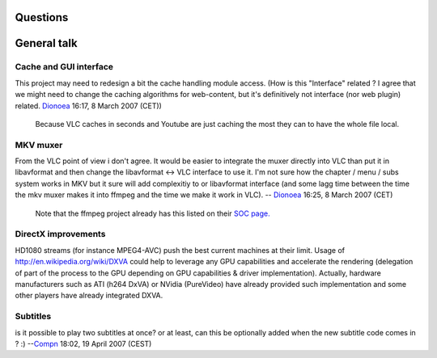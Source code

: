 Questions
---------

General talk
------------

Cache and GUI interface
~~~~~~~~~~~~~~~~~~~~~~~

This project may need to redesign a bit the cache handling module access. (How is this "Interface" related ? I agree that we might need to change the caching algorithms for web-content, but it's definitively not interface (nor web plugin) related. `Dionoea <User:Dionoea>`__ 16:17, 8 March 2007 (CET))

   Because VLC caches in seconds and Youtube are just caching the most they can to have the whole file local.

MKV muxer
~~~~~~~~~

From the VLC point of view i don't agree. It would be easier to integrate the muxer directly into VLC than put it in libavformat and then change the libavformat <-> VLC interface to use it. I'm not sure how the chapter / menu / subs system works in MKV but it sure will add complexitiy to or libavformat interface (and some lagg time between the time the mkv muxer makes it into ffmpeg and the time we make it work in VLC). -- `Dionoea <User:Dionoea>`__ 16:25, 8 March 2007 (CET)

   Note that the ffmpeg project already has this listed on their `SOC page. <http://wiki.multimedia.cx/index.php?title=Summer_Of_Code_2007>`__

DirectX improvements
~~~~~~~~~~~~~~~~~~~~

HD1080 streams (for instance MPEG4-AVC) push the best current machines at their limit. Usage of http://en.wikipedia.org/wiki/DXVA could help to leverage any GPU capabilities and accelerate the rendering (delegation of part of the process to the GPU depending on GPU capabilities & driver implementation). Actually, hardware manufacturers such as ATI (h264 DxVA) or NVidia (PureVideo) have already provided such implementation and some other players have already integrated DXVA.

Subtitles
~~~~~~~~~

is it possible to play two subtitles at once? or at least, can this be optionally added when the new subtitle code comes in ? :) --`Compn <User:Compn>`__ 18:02, 19 April 2007 (CEST)
